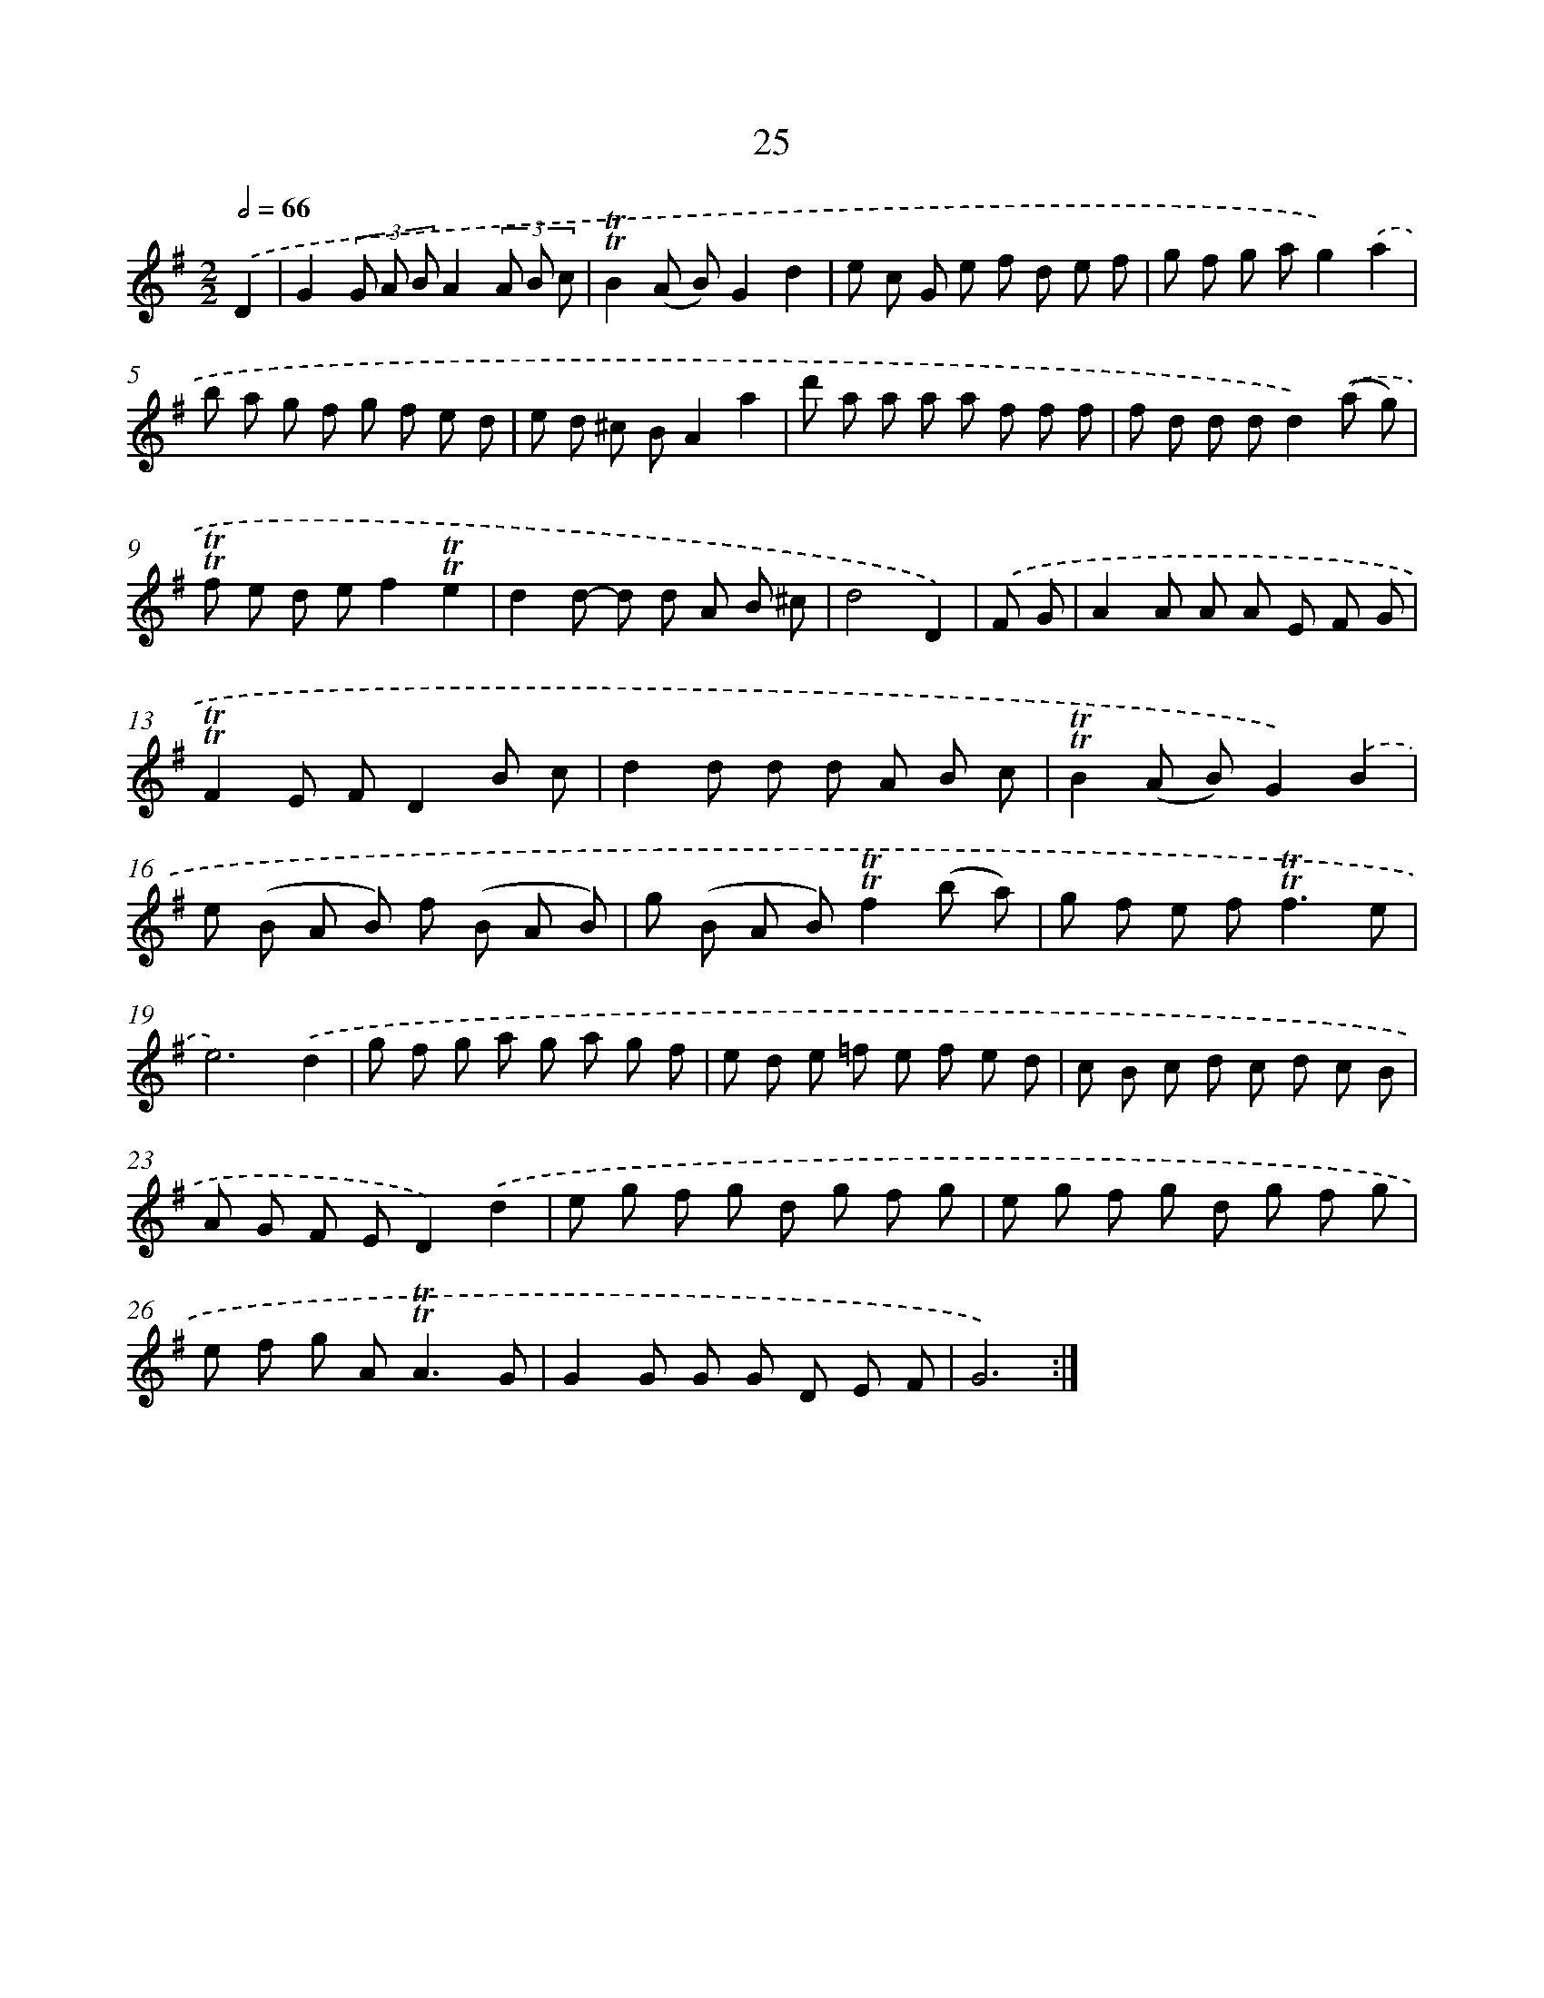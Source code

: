 X: 15540
T: 25
%%abc-version 2.0
%%abcx-abcm2ps-target-version 5.9.1 (29 Sep 2008)
%%abc-creator hum2abc beta
%%abcx-conversion-date 2018/11/01 14:37:54
%%humdrum-veritas 2089871375
%%humdrum-veritas-data 1549787191
%%continueall 1
%%barnumbers 0
L: 1/8
M: 2/2
Q: 1/2=66
K: G clef=treble
.('D2 [I:setbarnb 1]|
G2(3G A BA2(3A B c |
!trill!!trill!B2(A B)G2d2 |
e c G e f d e f |
g f g ag2).('a2 |
b a g f g f e d |
e d ^c BA2a2 |
d' a a a a f f f |
f d d dd2).('(a g) |
!trill!!trill!f e d ef2!trill!!trill!e2 |
d2d- d d A B ^c |
d4D2) |
.('F G [I:setbarnb 12]|
A2A A A E F G |
!trill!!trill!F2E FD2B c |
d2d d d A B c |
!trill!!trill!B2(A B)G2).('B2 |
e (B A B) f (B A B) |
g (B A B)!trill!!trill!f2(b a) |
g f e f2<!trill!!trill!f2e |
e6).('d2 |
g f g a g a g f |
e d e =f e f e d |
c B c d c d c B |
A G F ED2).('d2 |
e g f g d g f g |
e g f g d g f g |
e f g A2<!trill!!trill!A2G |
G2G G G D E F |
G6) :|]
